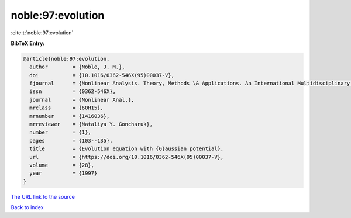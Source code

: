 noble:97:evolution
==================

:cite:t:`noble:97:evolution`

**BibTeX Entry:**

.. code-block:: bibtex

   @article{noble:97:evolution,
     author        = {Noble, J. M.},
     doi           = {10.1016/0362-546X(95)00037-V},
     fjournal      = {Nonlinear Analysis. Theory, Methods \& Applications. An International Multidisciplinary Journal},
     issn          = {0362-546X},
     journal       = {Nonlinear Anal.},
     mrclass       = {60H15},
     mrnumber      = {1416036},
     mrreviewer    = {Nataliya Y. Goncharuk},
     number        = {1},
     pages         = {103--135},
     title         = {Evolution equation with {G}aussian potential},
     url           = {https://doi.org/10.1016/0362-546X(95)00037-V},
     volume        = {28},
     year          = {1997}
   }
`The URL link to the source <https://doi.org/10.1016/0362-546X(95)00037-V>`_


`Back to index <../By-Cite-Keys.html>`_

